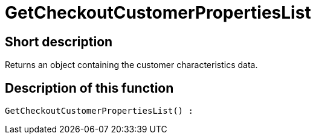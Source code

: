 = GetCheckoutCustomerPropertiesList
:lang: en
// include::{includedir}/_header.adoc[]
:keywords: GetCheckoutCustomerPropertiesList
:position: 363

//  auto generated content Wed, 05 Jul 2017 23:33:39 +0200
== Short description

Returns an object containing the customer characteristics data.

== Description of this function

[source,plenty]
----

GetCheckoutCustomerPropertiesList() :

----

